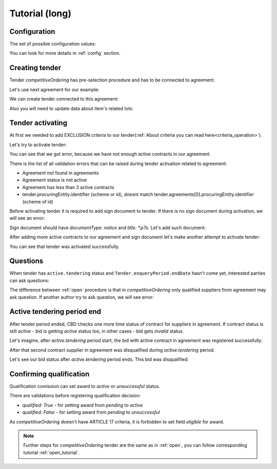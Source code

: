 .. _competitiveordering_long_tutorial:

Tutorial (long)
===============

Configuration
-------------

The set of possible configuration values:

.. csv-table::
   :file: csv/config-long.csv
   :header-rows: 1

You can look for more details in :ref:`config` section.

Creating tender
---------------

Tender `competitiveOrdering` has pre-selection procedure and has to be connected to agreement.

Let's use next agreement for our example:

.. http:example:: http/long/view-agreement-1-contract.http
   :code:

We can create tender connected to this agreement:

.. http:example:: http/long/tender-post-attempt-json-data.http
   :code:

Also you will need to update data about item's related lots:

.. http:example:: http/long/tender-add-relatedLot-to-item.http
   :code:

Tender activating
-----------------

At first we needed to add EXCLUSION criteria to our tender(:ref:`About criteria you can read here<criteria_operation>`).

.. http:example:: http/long/add-exclusion-criteria.http
   :code:

Let's try to activate tender:

.. http:example:: http/long/tender-activating-insufficient-active-contracts-error.http
   :code:

You can see that we got error, because we have not enough active contracts in our agreement.

There is the list of all validation errors that can be raised during tender activation related to agreement:

* Agreement not found in agreements
* Agreement status is not active
* Agreement has less than 3 active contracts
* tender.procuringEntity.identifier (scheme or id), doesnt match tender.agreements[0].procuringEntity.identifier (scheme of id)

Before activating tender it is required to add sign document to tender.
If there is no sign document during activation, we will see an error:

.. http:example:: http/long/notice-document-required.http
   :code:

Sign document should have `documentType: notice` and `title: *.p7s`. Let's add such document:

.. http:example:: http/long/add-notice-document.http
   :code:

After adding more active contracts to our agreement and sign document let's make another attempt to activate tender:

.. http:example:: http/long/tender-activating.http
   :code:

You can see that tender was activated successfully.

Questions
----------

When tender has ``active.tendering`` status and ``Tender.enqueryPeriod.endDate``  hasn't come yet, interested parties can ask questions:

.. http:example:: http/long/ask-question.http
   :code:

The difference between :ref:`open` procedure is that in `competitiveOrdering` only qualified suppliers from agreement may ask question.
If another author try to ask question, we will see error:

.. http:example:: http/long/ask-question-invalid-author.http
   :code:


Active tendering period end
----------------------------

After tender period ended, CBD checks one more time status of contract for suppliers in agreement.
If contract status is still `active` - bid is getting `active` status too, in other cases - bid gets `invalid` status.

Let's imagine, after `active.tendering` period start, the bid with active contract in agreement was registered successfully:

.. http:example:: http/long/register-third-bid.http
   :code:

After that second contract supplier in agreement was disqualified during `active.tendering` period.

Let's see our bid status after `active.tendering` period ends. This bid was disqualified:

.. http:example:: http/long/active-tendering-end-not-member-bid.http
   :code:


Confirming qualification
------------------------

Qualification comission can set award to `active` or `unsuccessful` status.

There are validations before registering qualification decision:

* `qualified: True` - for setting award from `pending` to `active`

* `qualified: False` - for setting award from `pending` to `unsuccessful`

As `competitiveOrdering` doesn't have ARTICLE 17 criteria, it is forbidden to set field `eligible` for award.

.. note::
    Further steps for `competitiveOrdering` tender are the same as in :ref:`open`, you can follow corresponding tutorial :ref:`open_tutorial`.
